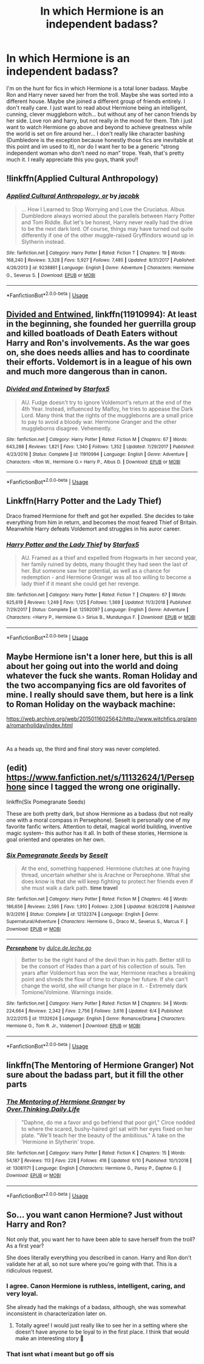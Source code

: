 #+TITLE: In which Hermione is an independent badass?

* In which Hermione is an independent badass?
:PROPERTIES:
:Score: 2
:DateUnix: 1560734788.0
:DateShort: 2019-Jun-17
:FlairText: Request
:END:
I'm on the hunt for fics in which Hermione is a total loner badass. Maybe Ron and Harry never saved her from the troll. Maybe she was sorted into a different house. Maybe she joined a different group of friends entirely. I don't really care. I just want to read about Hermione being an intelligent, cunning, clever muggleborn witch... but without any of her canon friends by her side. Love ron and harry, but not really in the mood for them. Tbh i just want to watch Hermione go above and beyond to achieve greatness while the world is set on fire around her... I don't really like character bashing (Dumbledore is the exception because honestly those fics are inevitable at this point and im used to it), nor do I want her to be a generic “strong independent woman who don't need no man” trope. Yeah, that's pretty much it. I really appreciate this you guys, thank you!!


** !linkffn(Applied Cultural Anthropology)
:PROPERTIES:
:Author: Tenebris-Umbra
:Score: 7
:DateUnix: 1560741545.0
:DateShort: 2019-Jun-17
:END:

*** [[https://www.fanfiction.net/s/9238861/1/][*/Applied Cultural Anthropology, or/*]] by [[https://www.fanfiction.net/u/2675402/jacobk][/jacobk/]]

#+begin_quote
  ... How I Learned to Stop Worrying and Love the Cruciatus. Albus Dumbledore always worried about the parallels between Harry Potter and Tom Riddle. But let's be honest, Harry never really had the drive to be the next dark lord. Of course, things may have turned out quite differently if one of the other muggle-raised Gryffindors wound up in Slytherin instead.
#+end_quote

^{/Site/:} ^{fanfiction.net} ^{*|*} ^{/Category/:} ^{Harry} ^{Potter} ^{*|*} ^{/Rated/:} ^{Fiction} ^{T} ^{*|*} ^{/Chapters/:} ^{19} ^{*|*} ^{/Words/:} ^{168,240} ^{*|*} ^{/Reviews/:} ^{3,328} ^{*|*} ^{/Favs/:} ^{5,927} ^{*|*} ^{/Follows/:} ^{7,485} ^{*|*} ^{/Updated/:} ^{8/31/2017} ^{*|*} ^{/Published/:} ^{4/26/2013} ^{*|*} ^{/id/:} ^{9238861} ^{*|*} ^{/Language/:} ^{English} ^{*|*} ^{/Genre/:} ^{Adventure} ^{*|*} ^{/Characters/:} ^{Hermione} ^{G.,} ^{Severus} ^{S.} ^{*|*} ^{/Download/:} ^{[[http://www.ff2ebook.com/old/ffn-bot/index.php?id=9238861&source=ff&filetype=epub][EPUB]]} ^{or} ^{[[http://www.ff2ebook.com/old/ffn-bot/index.php?id=9238861&source=ff&filetype=mobi][MOBI]]}

--------------

*FanfictionBot*^{2.0.0-beta} | [[https://github.com/tusing/reddit-ffn-bot/wiki/Usage][Usage]]
:PROPERTIES:
:Author: FanfictionBot
:Score: 2
:DateUnix: 1560741601.0
:DateShort: 2019-Jun-17
:END:


** [[https://www.fanfiction.net/s/11910994/1/][Divided and Entwined]], linkffn(11910994): At least in the beginning, she founded her guerrilla group and killed boatloads of Death Eaters without Harry and Ron's involvements. As the war goes on, she does needs allies and has to coordinate their efforts. Voldemort is in a league of his own and much more dangerous than in canon.
:PROPERTIES:
:Author: InquisitorCOC
:Score: 6
:DateUnix: 1560738229.0
:DateShort: 2019-Jun-17
:END:

*** [[https://www.fanfiction.net/s/11910994/1/][*/Divided and Entwined/*]] by [[https://www.fanfiction.net/u/2548648/Starfox5][/Starfox5/]]

#+begin_quote
  AU. Fudge doesn't try to ignore Voldemort's return at the end of the 4th Year. Instead, influenced by Malfoy, he tries to appease the Dark Lord. Many think that the rights of the muggleborns are a small price to pay to avoid a bloody war. Hermione Granger and the other muggleborns disagree. Vehemently.
#+end_quote

^{/Site/:} ^{fanfiction.net} ^{*|*} ^{/Category/:} ^{Harry} ^{Potter} ^{*|*} ^{/Rated/:} ^{Fiction} ^{M} ^{*|*} ^{/Chapters/:} ^{67} ^{*|*} ^{/Words/:} ^{643,288} ^{*|*} ^{/Reviews/:} ^{1,821} ^{*|*} ^{/Favs/:} ^{1,340} ^{*|*} ^{/Follows/:} ^{1,352} ^{*|*} ^{/Updated/:} ^{7/29/2017} ^{*|*} ^{/Published/:} ^{4/23/2016} ^{*|*} ^{/Status/:} ^{Complete} ^{*|*} ^{/id/:} ^{11910994} ^{*|*} ^{/Language/:} ^{English} ^{*|*} ^{/Genre/:} ^{Adventure} ^{*|*} ^{/Characters/:} ^{<Ron} ^{W.,} ^{Hermione} ^{G.>} ^{Harry} ^{P.,} ^{Albus} ^{D.} ^{*|*} ^{/Download/:} ^{[[http://www.ff2ebook.com/old/ffn-bot/index.php?id=11910994&source=ff&filetype=epub][EPUB]]} ^{or} ^{[[http://www.ff2ebook.com/old/ffn-bot/index.php?id=11910994&source=ff&filetype=mobi][MOBI]]}

--------------

*FanfictionBot*^{2.0.0-beta} | [[https://github.com/tusing/reddit-ffn-bot/wiki/Usage][Usage]]
:PROPERTIES:
:Author: FanfictionBot
:Score: 1
:DateUnix: 1560738239.0
:DateShort: 2019-Jun-17
:END:


** Linkffn(Harry Potter and the Lady Thief)

Draco framed Hermione for theft and got her expelled. She decides to take everything from him in return, and becomes the most feared Thief of Britain. Meanwhile Harry defeats Voldemort and struggles in his auror career.
:PROPERTIES:
:Author: 15_Redstones
:Score: 3
:DateUnix: 1560754101.0
:DateShort: 2019-Jun-17
:END:

*** [[https://www.fanfiction.net/s/12592097/1/][*/Harry Potter and the Lady Thief/*]] by [[https://www.fanfiction.net/u/2548648/Starfox5][/Starfox5/]]

#+begin_quote
  AU. Framed as a thief and expelled from Hogwarts in her second year, her family ruined by debts, many thought they had seen the last of her. But someone saw her potential, as well as a chance for redemption - and Hermione Granger was all too willing to become a lady thief if it meant she could get her revenge.
#+end_quote

^{/Site/:} ^{fanfiction.net} ^{*|*} ^{/Category/:} ^{Harry} ^{Potter} ^{*|*} ^{/Rated/:} ^{Fiction} ^{T} ^{*|*} ^{/Chapters/:} ^{67} ^{*|*} ^{/Words/:} ^{625,619} ^{*|*} ^{/Reviews/:} ^{1,249} ^{*|*} ^{/Favs/:} ^{1,125} ^{*|*} ^{/Follows/:} ^{1,369} ^{*|*} ^{/Updated/:} ^{11/3/2018} ^{*|*} ^{/Published/:} ^{7/29/2017} ^{*|*} ^{/Status/:} ^{Complete} ^{*|*} ^{/id/:} ^{12592097} ^{*|*} ^{/Language/:} ^{English} ^{*|*} ^{/Genre/:} ^{Adventure} ^{*|*} ^{/Characters/:} ^{<Harry} ^{P.,} ^{Hermione} ^{G.>} ^{Sirius} ^{B.,} ^{Mundungus} ^{F.} ^{*|*} ^{/Download/:} ^{[[http://www.ff2ebook.com/old/ffn-bot/index.php?id=12592097&source=ff&filetype=epub][EPUB]]} ^{or} ^{[[http://www.ff2ebook.com/old/ffn-bot/index.php?id=12592097&source=ff&filetype=mobi][MOBI]]}

--------------

*FanfictionBot*^{2.0.0-beta} | [[https://github.com/tusing/reddit-ffn-bot/wiki/Usage][Usage]]
:PROPERTIES:
:Author: FanfictionBot
:Score: 1
:DateUnix: 1560754120.0
:DateShort: 2019-Jun-17
:END:


** Maybe Hermione isn't a loner here, but this is all about her going out into the world and doing whatever the fuck she wants. Roman Holiday and the two accompanying fics are old favorites of mine. I really should save them, but here is a link to Roman Holiday on the wayback machine:

[[https://web.archive.org/web/20150116025642/http://www.witchfics.org/anna/romanholiday/index.html]]

​

As a heads up, the third and final story was never completed.
:PROPERTIES:
:Author: antelopeseatingpeas
:Score: 3
:DateUnix: 1560829270.0
:DateShort: 2019-Jun-18
:END:


** (edit) [[https://www.fanfiction.net/s/11132624/1/Persephone]] since I tagged the wrong one originally.

linkffn(Six Pomegranate Seeds)

These are both pretty dark, but show Hermione as a badass (but not really one with a moral compass in Persephone). Seselt is personally one of my favorite fanfic writers. Attention to detail, magical world building, inventive magic system- this author has it all. In both of these stories, Hermione is goal oriented and operates on her own.
:PROPERTIES:
:Author: aegisfear
:Score: 4
:DateUnix: 1560741503.0
:DateShort: 2019-Jun-17
:END:

*** [[https://www.fanfiction.net/s/12132374/1/][*/Six Pomegranate Seeds/*]] by [[https://www.fanfiction.net/u/981377/Seselt][/Seselt/]]

#+begin_quote
  At the end, something happened. Hermione clutches at one fraying thread, uncertain whether she is Arachne or Persephone. What she does know is that she will keep fighting to protect her friends even if she must walk a dark path. *time travel*
#+end_quote

^{/Site/:} ^{fanfiction.net} ^{*|*} ^{/Category/:} ^{Harry} ^{Potter} ^{*|*} ^{/Rated/:} ^{Fiction} ^{M} ^{*|*} ^{/Chapters/:} ^{46} ^{*|*} ^{/Words/:} ^{186,656} ^{*|*} ^{/Reviews/:} ^{2,595} ^{*|*} ^{/Favs/:} ^{1,910} ^{*|*} ^{/Follows/:} ^{2,306} ^{*|*} ^{/Updated/:} ^{9/26/2018} ^{*|*} ^{/Published/:} ^{9/3/2016} ^{*|*} ^{/Status/:} ^{Complete} ^{*|*} ^{/id/:} ^{12132374} ^{*|*} ^{/Language/:} ^{English} ^{*|*} ^{/Genre/:} ^{Supernatural/Adventure} ^{*|*} ^{/Characters/:} ^{Hermione} ^{G.,} ^{Draco} ^{M.,} ^{Severus} ^{S.,} ^{Marcus} ^{F.} ^{*|*} ^{/Download/:} ^{[[http://www.ff2ebook.com/old/ffn-bot/index.php?id=12132374&source=ff&filetype=epub][EPUB]]} ^{or} ^{[[http://www.ff2ebook.com/old/ffn-bot/index.php?id=12132374&source=ff&filetype=mobi][MOBI]]}

--------------

[[https://www.fanfiction.net/s/11132624/1/][*/Persephone/*]] by [[https://www.fanfiction.net/u/5278317/dulce-de-leche-go][/dulce.de.leche.go/]]

#+begin_quote
  Better to be the right hand of the devil than in his path. Better still to be the consort of Hades than a part of his collection of souls. Ten years after Voldemort has won the war, Hermione reaches a breaking point and shreds the flow of time to change her future. If she can't change the world, she will change her place in it. - Extremely dark Tomione/Volmione. Warnings inside.
#+end_quote

^{/Site/:} ^{fanfiction.net} ^{*|*} ^{/Category/:} ^{Harry} ^{Potter} ^{*|*} ^{/Rated/:} ^{Fiction} ^{M} ^{*|*} ^{/Chapters/:} ^{34} ^{*|*} ^{/Words/:} ^{224,664} ^{*|*} ^{/Reviews/:} ^{2,342} ^{*|*} ^{/Favs/:} ^{2,756} ^{*|*} ^{/Follows/:} ^{3,616} ^{*|*} ^{/Updated/:} ^{6/4} ^{*|*} ^{/Published/:} ^{3/22/2015} ^{*|*} ^{/id/:} ^{11132624} ^{*|*} ^{/Language/:} ^{English} ^{*|*} ^{/Genre/:} ^{Romance/Drama} ^{*|*} ^{/Characters/:} ^{Hermione} ^{G.,} ^{Tom} ^{R.} ^{Jr.,} ^{Voldemort} ^{*|*} ^{/Download/:} ^{[[http://www.ff2ebook.com/old/ffn-bot/index.php?id=11132624&source=ff&filetype=epub][EPUB]]} ^{or} ^{[[http://www.ff2ebook.com/old/ffn-bot/index.php?id=11132624&source=ff&filetype=mobi][MOBI]]}

--------------

*FanfictionBot*^{2.0.0-beta} | [[https://github.com/tusing/reddit-ffn-bot/wiki/Usage][Usage]]
:PROPERTIES:
:Author: FanfictionBot
:Score: 1
:DateUnix: 1560820047.0
:DateShort: 2019-Jun-18
:END:


** linkffn(The Mentoring of Hermione Granger) Not sure about the badass part, but it fill the other parts
:PROPERTIES:
:Score: 2
:DateUnix: 1560753562.0
:DateShort: 2019-Jun-17
:END:

*** [[https://www.fanfiction.net/s/13081171/1/][*/The Mentoring of Hermione Granger/*]] by [[https://www.fanfiction.net/u/5727985/Over-Thinking-Daily-Life][/Over.Thinking.Daily.Life/]]

#+begin_quote
  "Daphne, do me a favor and go befriend that poor girl," Circe nodded to where the scared, bushy-haired girl sat with her eyes fixed on her plate. "We'll teach her the beauty of the ambitious." A take on the 'Hermione in Slytherin' trope.
#+end_quote

^{/Site/:} ^{fanfiction.net} ^{*|*} ^{/Category/:} ^{Harry} ^{Potter} ^{*|*} ^{/Rated/:} ^{Fiction} ^{K} ^{*|*} ^{/Chapters/:} ^{15} ^{*|*} ^{/Words/:} ^{54,187} ^{*|*} ^{/Reviews/:} ^{113} ^{*|*} ^{/Favs/:} ^{228} ^{*|*} ^{/Follows/:} ^{416} ^{*|*} ^{/Updated/:} ^{6/10} ^{*|*} ^{/Published/:} ^{10/1/2018} ^{*|*} ^{/id/:} ^{13081171} ^{*|*} ^{/Language/:} ^{English} ^{*|*} ^{/Characters/:} ^{Hermione} ^{G.,} ^{Pansy} ^{P.,} ^{Daphne} ^{G.} ^{*|*} ^{/Download/:} ^{[[http://www.ff2ebook.com/old/ffn-bot/index.php?id=13081171&source=ff&filetype=epub][EPUB]]} ^{or} ^{[[http://www.ff2ebook.com/old/ffn-bot/index.php?id=13081171&source=ff&filetype=mobi][MOBI]]}

--------------

*FanfictionBot*^{2.0.0-beta} | [[https://github.com/tusing/reddit-ffn-bot/wiki/Usage][Usage]]
:PROPERTIES:
:Author: FanfictionBot
:Score: 1
:DateUnix: 1560753611.0
:DateShort: 2019-Jun-17
:END:


** So... you want canon Hermione? Just without Harry and Ron?

Not only that, you want her to have been able to save herself from the troll? As a first year?

She does literally everything you described in canon. Harry and Ron don't validate her at all, so not sure where you're going with that. This is a ridiculous request.
:PROPERTIES:
:Author: themegaweirdthrow
:Score: -2
:DateUnix: 1560735336.0
:DateShort: 2019-Jun-17
:END:

*** I agree. Canon Hermione is ruthless, intelligent, caring, and very loyal.

She already had the makings of a badass, although, she was somewhat inconsistent in characterization later on.
:PROPERTIES:
:Score: 4
:DateUnix: 1560743578.0
:DateShort: 2019-Jun-17
:END:

**** Totally agree! I would just really like to see her in a setting where she doesn't have anyone to be loyal to in the first place. I think that would make an interesting story 🤔
:PROPERTIES:
:Score: 2
:DateUnix: 1560743861.0
:DateShort: 2019-Jun-17
:END:


*** That isnt what i meant but go off sis
:PROPERTIES:
:Score: 4
:DateUnix: 1560735478.0
:DateShort: 2019-Jun-17
:END:
